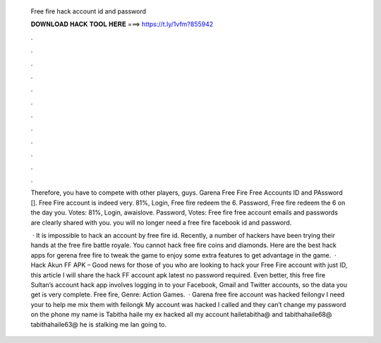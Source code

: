   Free fire hack account id and password
  
  
  
  𝐃𝐎𝐖𝐍𝐋𝐎𝐀𝐃 𝐇𝐀𝐂𝐊 𝐓𝐎𝐎𝐋 𝐇𝐄𝐑𝐄 ===> https://t.ly/1vfm?855942
  
  
  
  .
  
  
  
  .
  
  
  
  .
  
  
  
  .
  
  
  
  .
  
  
  
  .
  
  
  
  .
  
  
  
  .
  
  
  
  .
  
  
  
  .
  
  
  
  .
  
  
  
  .
  
  Therefore, you have to compete with other players, guys. Garena Free Fire Free Accounts ID and PAssword []. Free Fire account is indeed very. 81%, Login, Free fire redeem the 6. Password, Free fire redeem the 6 on the day you. Votes: 81%, Login, awaislove. Password, Votes:  Free fire free account emails and passwords are clearly shared with you. you will no longer need a free fire facebook id and password.
  
   · It is impossible to hack an account by free fire id. Recently, a number of hackers have been trying their hands at the free fire battle royale. You cannot hack free fire coins and diamonds. Here are the best hack apps for gerena free fire to tweak the game to enjoy some extra features to get advantage in the game.  · Hack Akun FF APK – Good news for those of you who are looking to hack your Free Fire account with just ID, this article I will share the hack FF account apk latest no password required. Even better, this free fire Sultan’s account hack app involves logging in to your Facebook, Gmail and Twitter accounts, so the data you get is very complete. Free fire, Genre: Action Games.  · Garena free fire account was hacked feilongv I need your to help me mix them with feilongk My account was hacked I called and they can’t change my password on the phone my name is Tabitha haile my ex hacked all my account hailetabitha@ and tabithahaile68@ tabithahaile63@ he is stalking me Ian going to.

